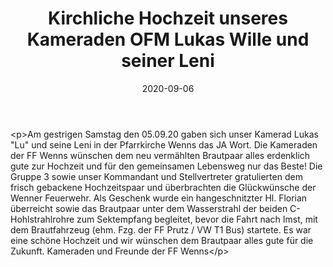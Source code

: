 #+TITLE: Kirchliche Hochzeit unseres Kameraden OFM Lukas Wille und seiner Leni
#+DATE: 2020-09-06
#+FACEBOOK_URL: https://facebook.com/ffwenns/posts/4391927524215672

<p>Am gestrigen Samstag den 05.09.20 gaben sich unser Kamerad Lukas "Lu" und seine Leni in der Pfarrkirche Wenns das JA Wort. Die Kameraden der FF Wenns wünschen dem neu vermählten Brautpaar alles erdenklich gute zur Hochzeit und für den gemeinsamen Lebensweg nur das Beste! Die Gruppe 3 sowie unser Kommandant und Stellvertreter gratulierten dem frisch gebackene Hochzeitspaar und überbrachten die Glückwünsche der Wenner Feuerwehr. Als Geschenk wurde ein hangeschnitzter Hl. Florian überreicht sowie das Brautpaar unter dem Wasserstrahl der beiden C-Hohlstrahlrohre zum Sektempfang begleitet, bevor die Fahrt nach Imst, mit dem Brautfahrzeug (ehm. Fzg. der FF Prutz / VW T1 Bus) startete. Es war eine schöne Hochzeit und wir wünschen dem Brautpaar alles gute für die Zukunft. Kameraden und Freunde der FF Wenns</p>
